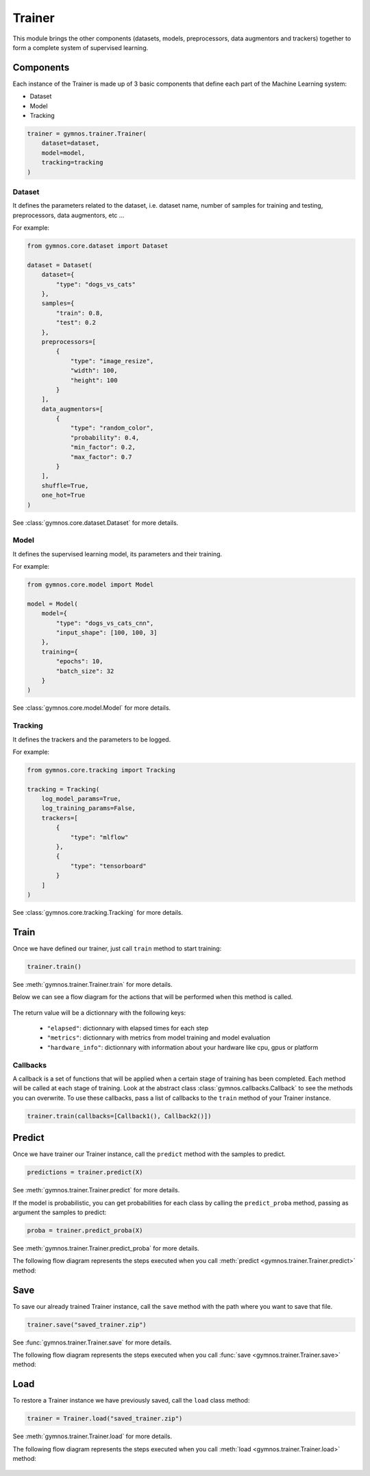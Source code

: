 ######################
Trainer
######################

This module brings the other components (datasets, models, preprocessors, data augmentors and trackers) together to form a complete system of supervised learning.

Components
============

Each instance of the Trainer is made up of 3 basic components that define each part of the Machine Learning system:

- Dataset
- Model
- Tracking

.. code-block:: python

    trainer = gymnos.trainer.Trainer(
        dataset=dataset,
        model=model,
        tracking=tracking
    )

Dataset
---------
It defines the parameters related to the dataset, i.e. dataset name, number of samples for training and testing, preprocessors, data augmentors, etc ...

For example:

.. code-block:: python

    from gymnos.core.dataset import Dataset

    dataset = Dataset(
        dataset={
            "type": "dogs_vs_cats"
        },
        samples={
            "train": 0.8,
            "test": 0.2
        },
        preprocessors=[
            {
                "type": "image_resize",
                "width": 100,
                "height": 100
            }
        ],
        data_augmentors=[
            {
                "type": "random_color",
                "probability": 0.4,
                "min_factor": 0.2,
                "max_factor": 0.7
            }
        ],
        shuffle=True,
        one_hot=True
    )

See :class:`gymnos.core.dataset.Dataset` for more details.

Model
--------

It defines the supervised learning model, its parameters and their training.

For example:

.. code-block:: python

    from gymnos.core.model import Model

    model = Model(
        model={
            "type": "dogs_vs_cats_cnn",
            "input_shape": [100, 100, 3]
        },
        training={
            "epochs": 10,
            "batch_size": 32
        }
    )

See :class:`gymnos.core.model.Model` for more details.

Tracking
------------

It defines the trackers and the parameters to be logged.

For example:

.. code-block:: python

    from gymnos.core.tracking import Tracking

    tracking = Tracking(
        log_model_params=True,
        log_training_params=False,
        trackers=[
            {
                "type": "mlflow"
            },
            {
                "type": "tensorboard"
            }
        ]
    )

See :class:`gymnos.core.tracking.Tracking` for more details.

Train
===========
Once we have defined our trainer, just call ``train`` method to start training:

.. code-block:: python

    trainer.train()

See :meth:`gymnos.trainer.Trainer.train` for more details.

Below we can see a flow diagram for the actions that will be performed when this method is called.

.. figure:: images/trainer.train.png
    :align: center
    :width: 100%

The return value will be a dictionnary with the following keys:

    - ``"elapsed"``: dictionnary with elapsed times for each step
    - ``"metrics"``: dictionnary with metrics from model training and model evaluation
    - ``"hardware_info"``: dictionnary with information about your hardware like cpu, gpus or platform

Callbacks
----------

A callback is a set of functions that will be applied when a certain stage of training has been completed. Each method will be called at each stage of training.
Look at the abstract class :class:`gymnos.callbacks.Callback` to see the methods you can overwrite.
To use these callbacks, pass a list of callbacks to the ``train`` method of your Trainer instance.

.. code-block:: python

    trainer.train(callbacks=[Callback1(), Callback2()])


Predict
============

Once we have trainer our Trainer instance, call the ``predict`` method with the samples to predict.

.. code-block:: python

    predictions = trainer.predict(X)

See :meth:`gymnos.trainer.Trainer.predict` for more details.

If the model is probabilistic, you can get probabilities for each class by calling the ``predict_proba`` method, passing as argument the samples to predict:

.. code-block:: python

    proba = trainer.predict_proba(X)


See :meth:`gymnos.trainer.Trainer.predict_proba` for more details.


The following flow diagram represents the steps executed when you call :meth:`predict <gymnos.trainer.Trainer.predict>` method:

.. figure:: images/trainer.predict.png
    :align: center
    :width: 18%


Save
=======

To save our already trained Trainer instance, call the ``save`` method with the path where you want to save that file.

.. code-block:: python

    trainer.save("saved_trainer.zip")

See :func:`gymnos.trainer.Trainer.save` for more details.

The following flow diagram represents the steps executed when you call :func:`save <gymnos.trainer.Trainer.save>` method:

.. figure:: images/trainer.save.png
    :align: center


Load
==========

To restore a Trainer instance we have previously saved, call the ``load`` class method:

.. code-block:: python

    trainer = Trainer.load("saved_trainer.zip")

See :meth:`gymnos.trainer.Trainer.load` for more details.

The following flow diagram represents the steps executed when you call :meth:`load <gymnos.trainer.Trainer.load>` method:

.. figure:: images/trainer.load.png
    :align: center
